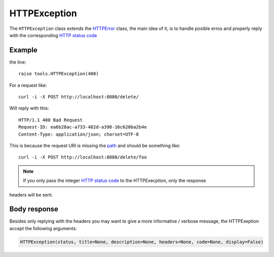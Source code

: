 HTTPException
=============

The ``HTTPException`` class extends the `HTTPError <https://github.com/nbari/zunzuncito/blob/master/zunzuncito/tools.py#L13>`_
class, the main idea of it, is to handle posible erros and properly reply with the corresponding
`HTTP status code  <en/latest/http_status_codes.html>`_


Example
.......

.. code-block:: python
   :linenos:
   :emphasize-lines: 17


   import os
   from zunzuncito import tools
   from zunzuncito import http_status_codes


   class APIResource(object):

       def __init__(self, api):
           self.api = api
           self.status = 200
           self.headers = api.headers.copy()

       def dispatch(self, environ, start_response):
           try:
               name = self.api.path[0]
           except:
               raise tools.HTTPException(400)

the line::

    raise tools.HTTPException(400)

For a request like::

    curl -i -X POST http://localhost:8080/delete/

Will reply with this::

    HTTP/1.1 400 Bad Request
    Request-ID: ea6b28ac-a733-482d-a398-16c620ba2b4e
    Content-Type: application/json; charset=UTF-8

This is because the request URI is missing the `path <en/latest/resource/path.html>`_ and should be something
like::

    curl -i -X POST http://localhost:8080/delete/foo

.. note ::

   If you only pass the integer `HTTP status code <en/latest/http_status_codes.html>`_ to the HTTPExecption, only the response
headers will be sent.


Body response
.............

Besides only replying with the headers you may want to give a more informative
/ verbose message, the HTTPExeption accept the following arguments:

.. code-block:: python

   HTTPException(status, title=None, description=None, headers=None, code=None, display=False)
